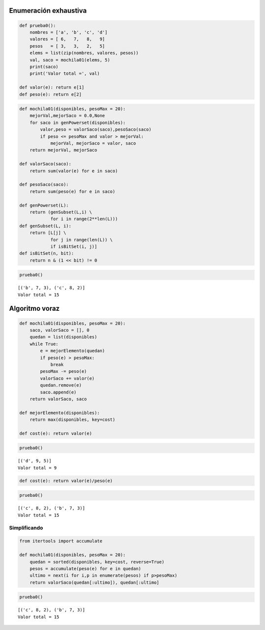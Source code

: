 
Enumeración exhaustiva
----------------------

.. code:: python

    def prueba0():
        nombres = ['a', 'b', 'c', 'd']
        valores = [ 6,   7,   8,   9]
        pesos   = [ 3,   3,   2,   5]
        elems = list(zip(nombres, valores, pesos))
        val, saco = mochila01(elems, 5)
        print(saco)
        print('Valor total =', val)
    
    def valor(e): return e[1]
    def peso(e): return e[2]

.. code:: python

    def mochila01(disponibles, pesoMax = 20):
        mejorVal,mejorSaco = 0.0,None
        for saco in genPowerset(disponibles):
            valor,peso = valorSaco(saco),pesoSaco(saco)
            if peso <= pesoMax and valor > mejorVal:
                mejorVal, mejorSaco = valor, saco
        return mejorVal, mejorSaco
    
    def valorSaco(saco):
        return sum(valor(e) for e in saco)
    
    def pesoSaco(saco):
        return sum(peso(e) for e in saco)
    
    def genPowerset(L):
        return (genSubset(L,i) \
                for i in range(2**len(L)))
    def genSubset(L, i):
        return [L[j] \
                for j in range(len(L)) \
                if isBitSet(i, j)]
    def isBitSet(n, bit):
        return n & (1 << bit) != 0

.. code:: python

    prueba0()


.. parsed-literal::

    [('b', 7, 3), ('c', 8, 2)]
    Valor total = 15


Algoritmo voraz
---------------

.. code:: python

    def mochila01(disponibles, pesoMax = 20):
        saco, valorSaco = [], 0
        quedan = list(disponibles)
        while True:
            e = mejorElemento(quedan)
            if peso(e) > pesoMax:
                break
            pesoMax -= peso(e)
            valorSaco += valor(e)
            quedan.remove(e)
            saco.append(e)
        return valorSaco, saco
    
    def mejorElemento(disponibles):
        return max(disponibles, key=cost)
    
    def cost(e): return valor(e)

.. code:: python

    prueba0()


.. parsed-literal::

    [('d', 9, 5)]
    Valor total = 9


.. code:: python

    def cost(e): return valor(e)/peso(e)

.. code:: python

    prueba0()


.. parsed-literal::

    [('c', 8, 2), ('b', 7, 3)]
    Valor total = 15


Simplificando
~~~~~~~~~~~~~

.. code:: python

    from itertools import accumulate
    
    def mochila01(disponibles, pesoMax = 20):
        quedan = sorted(disponibles, key=cost, reverse=True)
        pesos = accumulate(peso(e) for e in quedan)
        ultimo = next(i for i,p in enumerate(pesos) if p>pesoMax)
        return valorSaco(quedan[:ultimo]), quedan[:ultimo]

.. code:: python

    prueba0()


.. parsed-literal::

    [('c', 8, 2), ('b', 7, 3)]
    Valor total = 15


